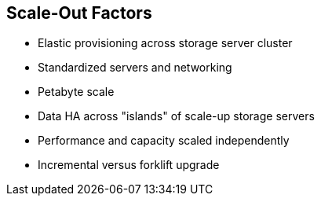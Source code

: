 :scrollbar:



== Scale-Out Factors

* Elastic provisioning across storage server cluster 
* Standardized servers and networking 
* Petabyte scale 
* Data HA across "islands" of scale-up storage servers 
* Performance and capacity scaled independently 
* Incremental versus forklift upgrade

ifdef::showscript[]

=== Transcript

Consideration 1: Qualifying the need for scale-out storage  

Not every storage opportunity calls for scale-out storage. But if your customers bring up several of the following needs, they are probably good candidates for scale-out storage.  

Do they need the ability to grow a single namespace storage pool over time, incrementally? 

Do they want their storage cluster to be built on standard x86 servers instead of proprietary storage appliances?  

Do they need to pool storage across tens of storage servers? If their requirements are only for 40 to 50 terabytes of storage across one to two workloads, but will need to scale out over time Gluster is a perfect choice.   

Do they need to provide high availability of their data across storage "islands" in their storage cluster? Do they need to scale storage performance and capacity independently? (This, by the way, is how IDC defines scale-out storage). Frequently customers say scale-up storage appliances, such as a NetApp NAS, "run out of IOPS long before running out of capacity." It is easy to add more disk shelves to a dual-controller storage appliance, but hard to connect a number of such multiple appliances together to boost overall storage cluster performance.  

Do they want to add storage performance or capacity incrementally by adding more storage servers or disks, instead of having to perform a forklift upgrade when their current dual-controller appliance runs out of performance or capacity?  

Finally, if your customers are just looking for high-IOPS storage to run Oracle, they should probably continue using a Storage Area Network, or SAN. 

endif::showscript[]
